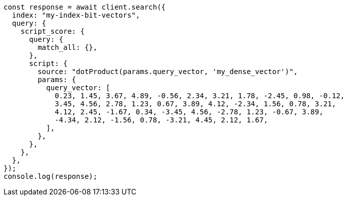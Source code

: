 // This file is autogenerated, DO NOT EDIT
// Use `node scripts/generate-docs-examples.js` to generate the docs examples

[source, js]
----
const response = await client.search({
  index: "my-index-bit-vectors",
  query: {
    script_score: {
      query: {
        match_all: {},
      },
      script: {
        source: "dotProduct(params.query_vector, 'my_dense_vector')",
        params: {
          query_vector: [
            0.23, 1.45, 3.67, 4.89, -0.56, 2.34, 3.21, 1.78, -2.45, 0.98, -0.12,
            3.45, 4.56, 2.78, 1.23, 0.67, 3.89, 4.12, -2.34, 1.56, 0.78, 3.21,
            4.12, 2.45, -1.67, 0.34, -3.45, 4.56, -2.78, 1.23, -0.67, 3.89,
            -4.34, 2.12, -1.56, 0.78, -3.21, 4.45, 2.12, 1.67,
          ],
        },
      },
    },
  },
});
console.log(response);
----
